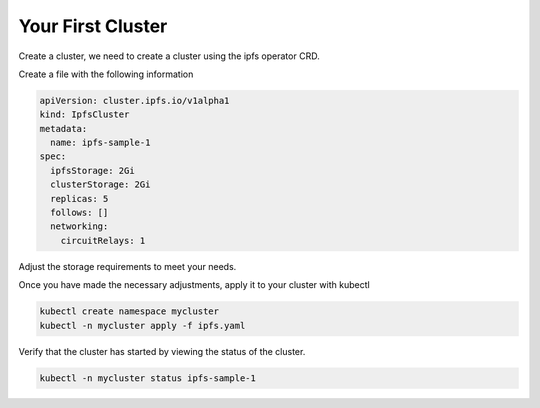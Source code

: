 Your First Cluster
===================================

Create a cluster, we need to create a cluster using the ipfs operator CRD.

Create a file with the following information

.. code-block:: yaml

   apiVersion: cluster.ipfs.io/v1alpha1
   kind: IpfsCluster
   metadata:
     name: ipfs-sample-1
   spec:
     ipfsStorage: 2Gi
     clusterStorage: 2Gi
     replicas: 5
     follows: []
     networking:
       circuitRelays: 1


Adjust the storage requirements to meet your needs.

Once you have made the necessary adjustments, apply it to your cluster with kubectl

.. code-block:: bash

  kubectl create namespace mycluster
  kubectl -n mycluster apply -f ipfs.yaml

Verify that the cluster has started by viewing the status of the cluster.

.. code-block:: bash

  kubectl -n mycluster status ipfs-sample-1
